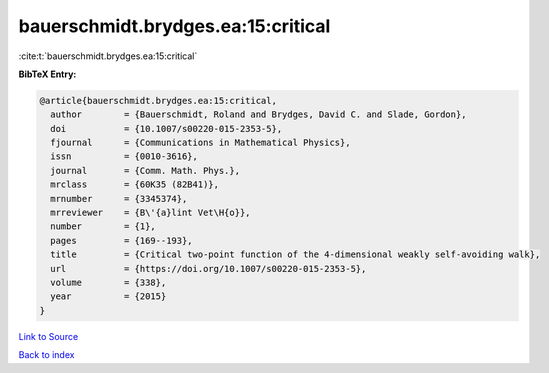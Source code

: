 bauerschmidt.brydges.ea:15:critical
===================================

:cite:t:`bauerschmidt.brydges.ea:15:critical`

**BibTeX Entry:**

.. code-block:: bibtex

   @article{bauerschmidt.brydges.ea:15:critical,
     author        = {Bauerschmidt, Roland and Brydges, David C. and Slade, Gordon},
     doi           = {10.1007/s00220-015-2353-5},
     fjournal      = {Communications in Mathematical Physics},
     issn          = {0010-3616},
     journal       = {Comm. Math. Phys.},
     mrclass       = {60K35 (82B41)},
     mrnumber      = {3345374},
     mrreviewer    = {B\'{a}lint Vet\H{o}},
     number        = {1},
     pages         = {169--193},
     title         = {Critical two-point function of the 4-dimensional weakly self-avoiding walk},
     url           = {https://doi.org/10.1007/s00220-015-2353-5},
     volume        = {338},
     year          = {2015}
   }

`Link to Source <https://doi.org/10.1007/s00220-015-2353-5},>`_


`Back to index <../By-Cite-Keys.html>`_
